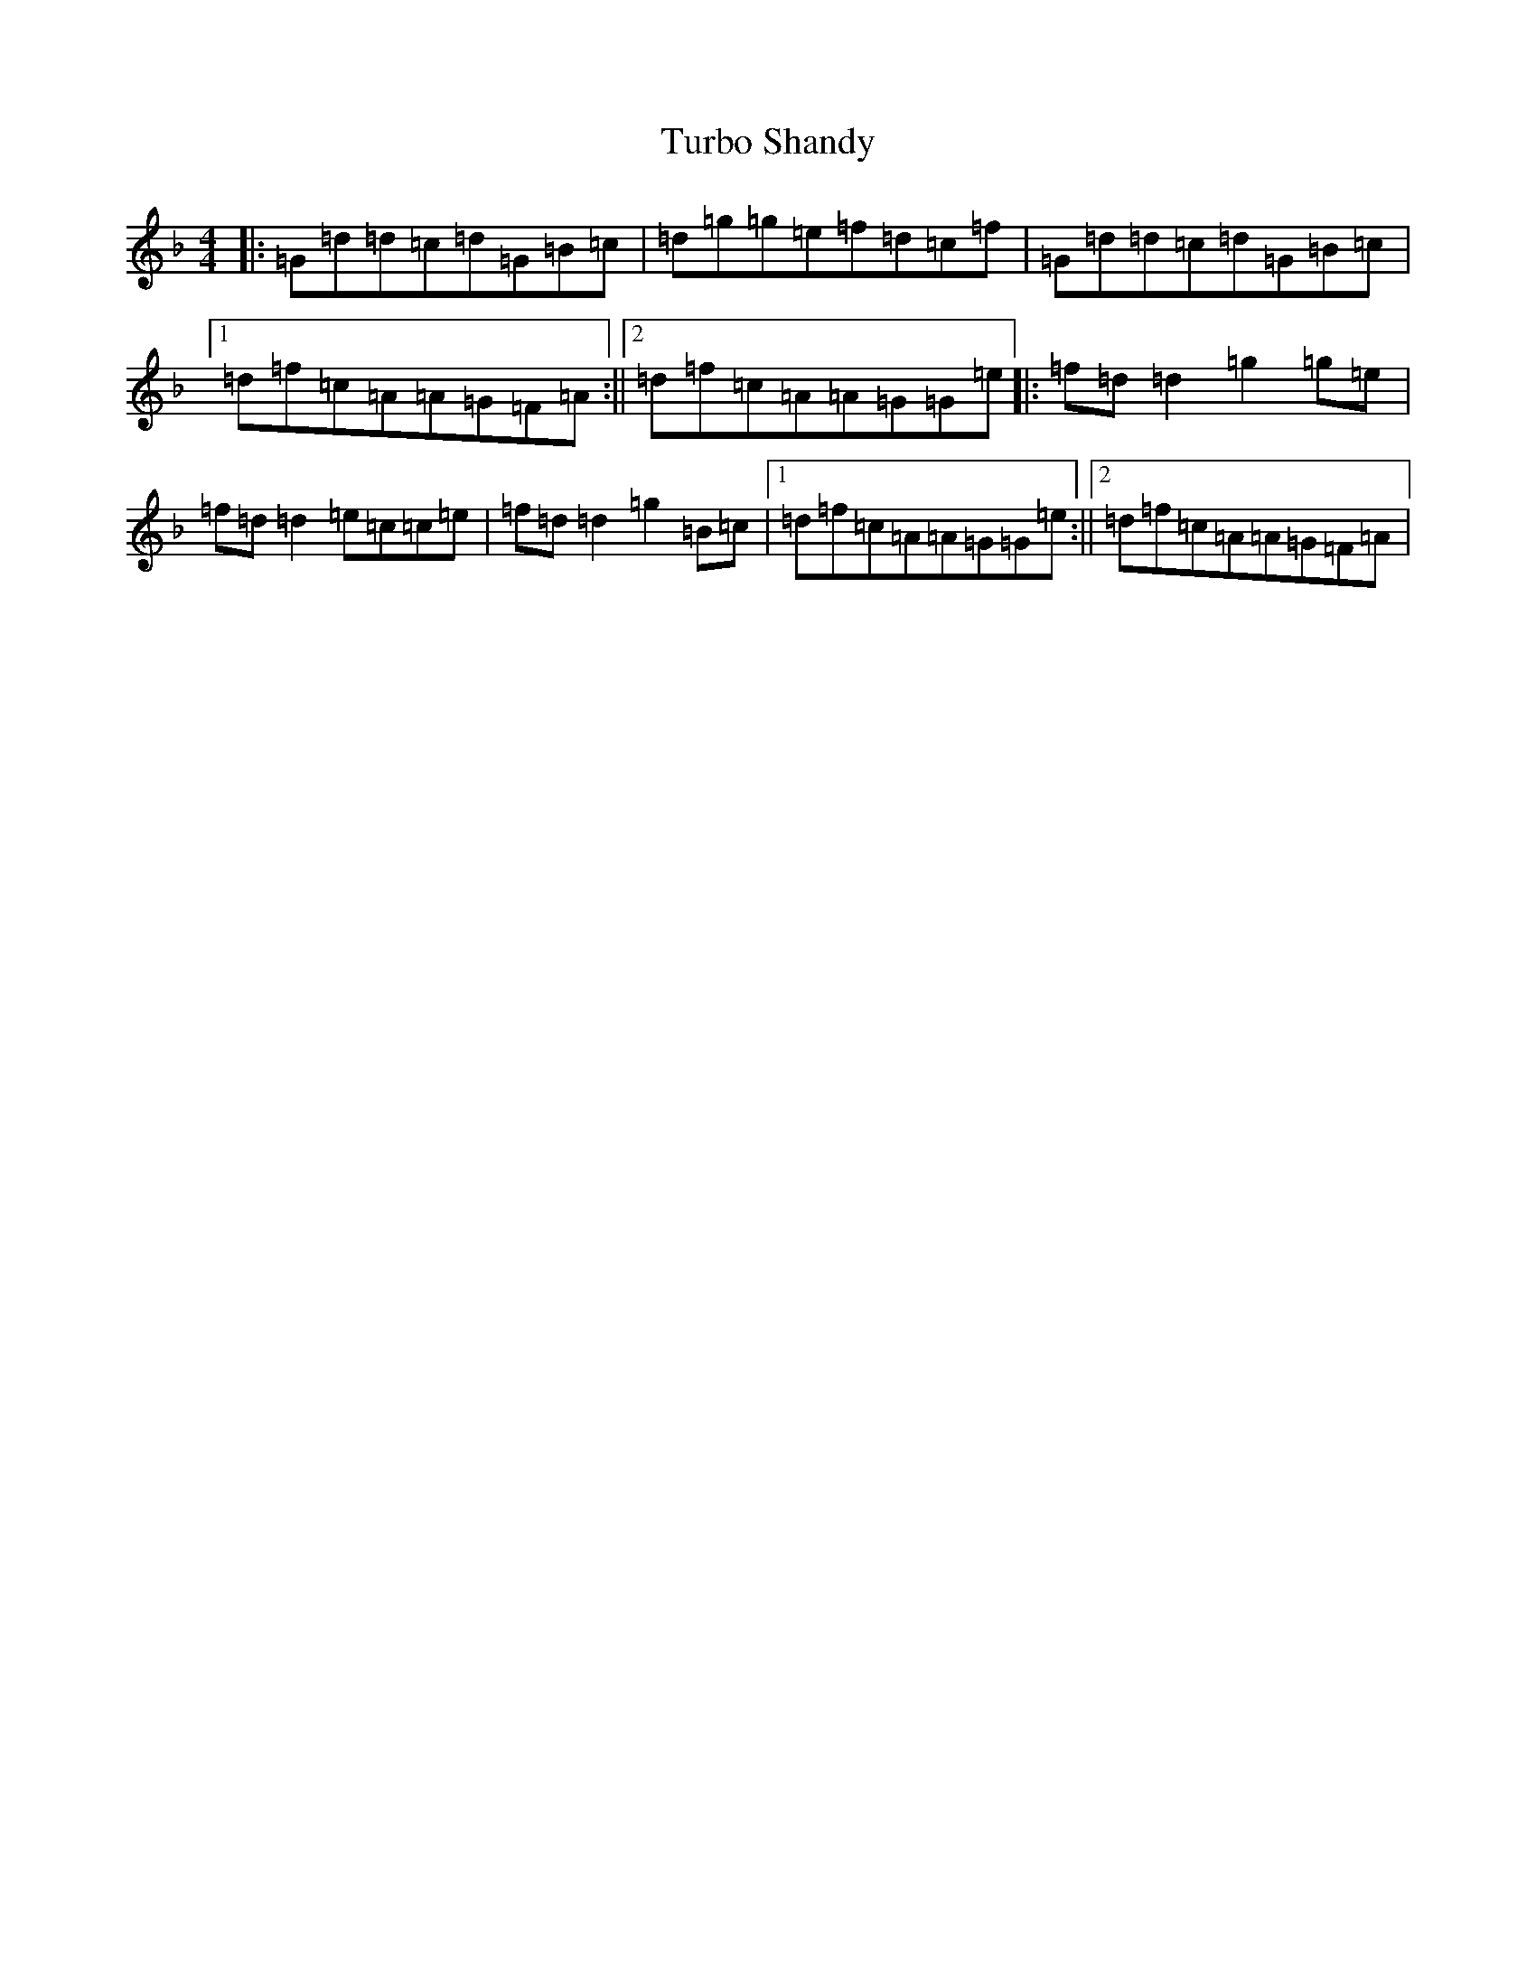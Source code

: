 X: 21700
T: Turbo Shandy
S: https://thesession.org/tunes/10204#setting10204
Z: A Mixolydian
R: reel
M:4/4
L:1/8
K: C Mixolydian
|:=G=d=d=c=d=G=B=c|=d=g=g=e=f=d=c=f|=G=d=d=c=d=G=B=c|1=d=f=c=A=A=G=F=A:||2=d=f=c=A=A=G=G=e|:=f=d=d2=g2=g=e|=f=d=d2=e=c=c=e|=f=d=d2=g2=B=c|1=d=f=c=A=A=G=G=e:||2=d=f=c=A=A=G=F=A|